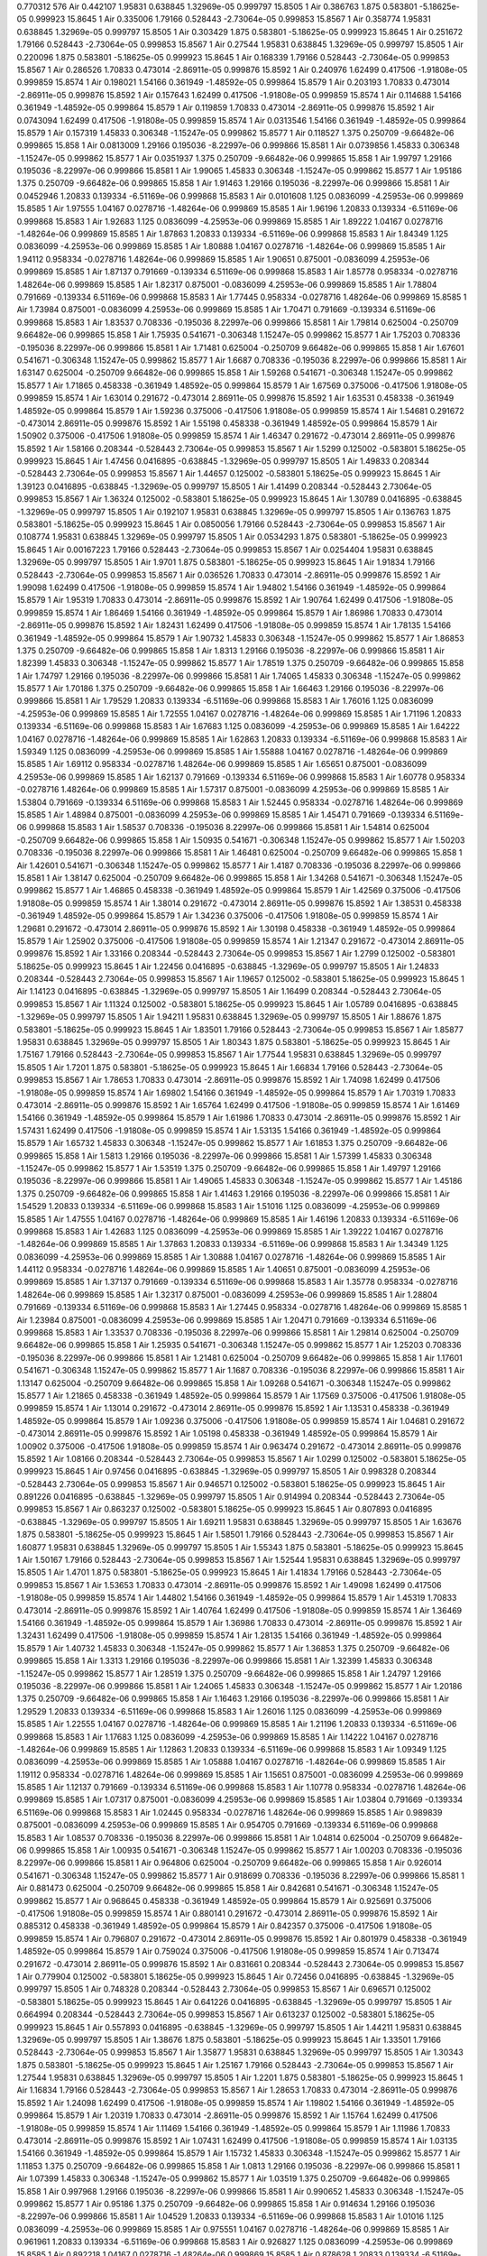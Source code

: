 0.770312
576
Air  0.442107  1.95831  0.638845  1.32969e-05  0.999797  15.8505  1
Air  0.386763  1.875  0.583801  -5.18625e-05  0.999923  15.8645  1
Air  0.335006  1.79166  0.528443  -2.73064e-05  0.999853  15.8567  1
Air  0.358774  1.95831  0.638845  1.32969e-05  0.999797  15.8505  1
Air  0.303429  1.875  0.583801  -5.18625e-05  0.999923  15.8645  1
Air  0.251672  1.79166  0.528443  -2.73064e-05  0.999853  15.8567  1
Air  0.27544  1.95831  0.638845  1.32969e-05  0.999797  15.8505  1
Air  0.220096  1.875  0.583801  -5.18625e-05  0.999923  15.8645  1
Air  0.168339  1.79166  0.528443  -2.73064e-05  0.999853  15.8567  1
Air  0.286526  1.70833  0.473014  -2.86911e-05  0.999876  15.8592  1
Air  0.240976  1.62499  0.417506  -1.91808e-05  0.999859  15.8574  1
Air  0.198021  1.54166  0.361949  -1.48592e-05  0.999864  15.8579  1
Air  0.203193  1.70833  0.473014  -2.86911e-05  0.999876  15.8592  1
Air  0.157643  1.62499  0.417506  -1.91808e-05  0.999859  15.8574  1
Air  0.114688  1.54166  0.361949  -1.48592e-05  0.999864  15.8579  1
Air  0.119859  1.70833  0.473014  -2.86911e-05  0.999876  15.8592  1
Air  0.0743094  1.62499  0.417506  -1.91808e-05  0.999859  15.8574  1
Air  0.0313546  1.54166  0.361949  -1.48592e-05  0.999864  15.8579  1
Air  0.157319  1.45833  0.306348  -1.15247e-05  0.999862  15.8577  1
Air  0.118527  1.375  0.250709  -9.66482e-06  0.999865  15.858  1
Air  0.0813009  1.29166  0.195036  -8.22997e-06  0.999866  15.8581  1
Air  0.0739856  1.45833  0.306348  -1.15247e-05  0.999862  15.8577  1
Air  0.0351937  1.375  0.250709  -9.66482e-06  0.999865  15.858  1
Air  1.99797  1.29166  0.195036  -8.22997e-06  0.999866  15.8581  1
Air  1.99065  1.45833  0.306348  -1.15247e-05  0.999862  15.8577  1
Air  1.95186  1.375  0.250709  -9.66482e-06  0.999865  15.858  1
Air  1.91463  1.29166  0.195036  -8.22997e-06  0.999866  15.8581  1
Air  0.0452946  1.20833  0.139334  -6.51169e-06  0.999868  15.8583  1
Air  0.0101608  1.125  0.0836099  -4.25953e-06  0.999869  15.8585  1
Air  1.97555  1.04167  0.0278716  -1.48264e-06  0.999869  15.8585  1
Air  1.96196  1.20833  0.139334  -6.51169e-06  0.999868  15.8583  1
Air  1.92683  1.125  0.0836099  -4.25953e-06  0.999869  15.8585  1
Air  1.89222  1.04167  0.0278716  -1.48264e-06  0.999869  15.8585  1
Air  1.87863  1.20833  0.139334  -6.51169e-06  0.999868  15.8583  1
Air  1.84349  1.125  0.0836099  -4.25953e-06  0.999869  15.8585  1
Air  1.80888  1.04167  0.0278716  -1.48264e-06  0.999869  15.8585  1
Air  1.94112  0.958334  -0.0278716  1.48264e-06  0.999869  15.8585  1
Air  1.90651  0.875001  -0.0836099  4.25953e-06  0.999869  15.8585  1
Air  1.87137  0.791669  -0.139334  6.51169e-06  0.999868  15.8583  1
Air  1.85778  0.958334  -0.0278716  1.48264e-06  0.999869  15.8585  1
Air  1.82317  0.875001  -0.0836099  4.25953e-06  0.999869  15.8585  1
Air  1.78804  0.791669  -0.139334  6.51169e-06  0.999868  15.8583  1
Air  1.77445  0.958334  -0.0278716  1.48264e-06  0.999869  15.8585  1
Air  1.73984  0.875001  -0.0836099  4.25953e-06  0.999869  15.8585  1
Air  1.70471  0.791669  -0.139334  6.51169e-06  0.999868  15.8583  1
Air  1.83537  0.708336  -0.195036  8.22997e-06  0.999866  15.8581  1
Air  1.79814  0.625004  -0.250709  9.66482e-06  0.999865  15.858  1
Air  1.75935  0.541671  -0.306348  1.15247e-05  0.999862  15.8577  1
Air  1.75203  0.708336  -0.195036  8.22997e-06  0.999866  15.8581  1
Air  1.71481  0.625004  -0.250709  9.66482e-06  0.999865  15.858  1
Air  1.67601  0.541671  -0.306348  1.15247e-05  0.999862  15.8577  1
Air  1.6687  0.708336  -0.195036  8.22997e-06  0.999866  15.8581  1
Air  1.63147  0.625004  -0.250709  9.66482e-06  0.999865  15.858  1
Air  1.59268  0.541671  -0.306348  1.15247e-05  0.999862  15.8577  1
Air  1.71865  0.458338  -0.361949  1.48592e-05  0.999864  15.8579  1
Air  1.67569  0.375006  -0.417506  1.91808e-05  0.999859  15.8574  1
Air  1.63014  0.291672  -0.473014  2.86911e-05  0.999876  15.8592  1
Air  1.63531  0.458338  -0.361949  1.48592e-05  0.999864  15.8579  1
Air  1.59236  0.375006  -0.417506  1.91808e-05  0.999859  15.8574  1
Air  1.54681  0.291672  -0.473014  2.86911e-05  0.999876  15.8592  1
Air  1.55198  0.458338  -0.361949  1.48592e-05  0.999864  15.8579  1
Air  1.50902  0.375006  -0.417506  1.91808e-05  0.999859  15.8574  1
Air  1.46347  0.291672  -0.473014  2.86911e-05  0.999876  15.8592  1
Air  1.58166  0.208344  -0.528443  2.73064e-05  0.999853  15.8567  1
Air  1.5299  0.125002  -0.583801  5.18625e-05  0.999923  15.8645  1
Air  1.47456  0.0416895  -0.638845  -1.32969e-05  0.999797  15.8505  1
Air  1.49833  0.208344  -0.528443  2.73064e-05  0.999853  15.8567  1
Air  1.44657  0.125002  -0.583801  5.18625e-05  0.999923  15.8645  1
Air  1.39123  0.0416895  -0.638845  -1.32969e-05  0.999797  15.8505  1
Air  1.41499  0.208344  -0.528443  2.73064e-05  0.999853  15.8567  1
Air  1.36324  0.125002  -0.583801  5.18625e-05  0.999923  15.8645  1
Air  1.30789  0.0416895  -0.638845  -1.32969e-05  0.999797  15.8505  1
Air  0.192107  1.95831  0.638845  1.32969e-05  0.999797  15.8505  1
Air  0.136763  1.875  0.583801  -5.18625e-05  0.999923  15.8645  1
Air  0.0850056  1.79166  0.528443  -2.73064e-05  0.999853  15.8567  1
Air  0.108774  1.95831  0.638845  1.32969e-05  0.999797  15.8505  1
Air  0.0534293  1.875  0.583801  -5.18625e-05  0.999923  15.8645  1
Air  0.00167223  1.79166  0.528443  -2.73064e-05  0.999853  15.8567  1
Air  0.0254404  1.95831  0.638845  1.32969e-05  0.999797  15.8505  1
Air  1.9701  1.875  0.583801  -5.18625e-05  0.999923  15.8645  1
Air  1.91834  1.79166  0.528443  -2.73064e-05  0.999853  15.8567  1
Air  0.036526  1.70833  0.473014  -2.86911e-05  0.999876  15.8592  1
Air  1.99098  1.62499  0.417506  -1.91808e-05  0.999859  15.8574  1
Air  1.94802  1.54166  0.361949  -1.48592e-05  0.999864  15.8579  1
Air  1.95319  1.70833  0.473014  -2.86911e-05  0.999876  15.8592  1
Air  1.90764  1.62499  0.417506  -1.91808e-05  0.999859  15.8574  1
Air  1.86469  1.54166  0.361949  -1.48592e-05  0.999864  15.8579  1
Air  1.86986  1.70833  0.473014  -2.86911e-05  0.999876  15.8592  1
Air  1.82431  1.62499  0.417506  -1.91808e-05  0.999859  15.8574  1
Air  1.78135  1.54166  0.361949  -1.48592e-05  0.999864  15.8579  1
Air  1.90732  1.45833  0.306348  -1.15247e-05  0.999862  15.8577  1
Air  1.86853  1.375  0.250709  -9.66482e-06  0.999865  15.858  1
Air  1.8313  1.29166  0.195036  -8.22997e-06  0.999866  15.8581  1
Air  1.82399  1.45833  0.306348  -1.15247e-05  0.999862  15.8577  1
Air  1.78519  1.375  0.250709  -9.66482e-06  0.999865  15.858  1
Air  1.74797  1.29166  0.195036  -8.22997e-06  0.999866  15.8581  1
Air  1.74065  1.45833  0.306348  -1.15247e-05  0.999862  15.8577  1
Air  1.70186  1.375  0.250709  -9.66482e-06  0.999865  15.858  1
Air  1.66463  1.29166  0.195036  -8.22997e-06  0.999866  15.8581  1
Air  1.79529  1.20833  0.139334  -6.51169e-06  0.999868  15.8583  1
Air  1.76016  1.125  0.0836099  -4.25953e-06  0.999869  15.8585  1
Air  1.72555  1.04167  0.0278716  -1.48264e-06  0.999869  15.8585  1
Air  1.71196  1.20833  0.139334  -6.51169e-06  0.999868  15.8583  1
Air  1.67683  1.125  0.0836099  -4.25953e-06  0.999869  15.8585  1
Air  1.64222  1.04167  0.0278716  -1.48264e-06  0.999869  15.8585  1
Air  1.62863  1.20833  0.139334  -6.51169e-06  0.999868  15.8583  1
Air  1.59349  1.125  0.0836099  -4.25953e-06  0.999869  15.8585  1
Air  1.55888  1.04167  0.0278716  -1.48264e-06  0.999869  15.8585  1
Air  1.69112  0.958334  -0.0278716  1.48264e-06  0.999869  15.8585  1
Air  1.65651  0.875001  -0.0836099  4.25953e-06  0.999869  15.8585  1
Air  1.62137  0.791669  -0.139334  6.51169e-06  0.999868  15.8583  1
Air  1.60778  0.958334  -0.0278716  1.48264e-06  0.999869  15.8585  1
Air  1.57317  0.875001  -0.0836099  4.25953e-06  0.999869  15.8585  1
Air  1.53804  0.791669  -0.139334  6.51169e-06  0.999868  15.8583  1
Air  1.52445  0.958334  -0.0278716  1.48264e-06  0.999869  15.8585  1
Air  1.48984  0.875001  -0.0836099  4.25953e-06  0.999869  15.8585  1
Air  1.45471  0.791669  -0.139334  6.51169e-06  0.999868  15.8583  1
Air  1.58537  0.708336  -0.195036  8.22997e-06  0.999866  15.8581  1
Air  1.54814  0.625004  -0.250709  9.66482e-06  0.999865  15.858  1
Air  1.50935  0.541671  -0.306348  1.15247e-05  0.999862  15.8577  1
Air  1.50203  0.708336  -0.195036  8.22997e-06  0.999866  15.8581  1
Air  1.46481  0.625004  -0.250709  9.66482e-06  0.999865  15.858  1
Air  1.42601  0.541671  -0.306348  1.15247e-05  0.999862  15.8577  1
Air  1.4187  0.708336  -0.195036  8.22997e-06  0.999866  15.8581  1
Air  1.38147  0.625004  -0.250709  9.66482e-06  0.999865  15.858  1
Air  1.34268  0.541671  -0.306348  1.15247e-05  0.999862  15.8577  1
Air  1.46865  0.458338  -0.361949  1.48592e-05  0.999864  15.8579  1
Air  1.42569  0.375006  -0.417506  1.91808e-05  0.999859  15.8574  1
Air  1.38014  0.291672  -0.473014  2.86911e-05  0.999876  15.8592  1
Air  1.38531  0.458338  -0.361949  1.48592e-05  0.999864  15.8579  1
Air  1.34236  0.375006  -0.417506  1.91808e-05  0.999859  15.8574  1
Air  1.29681  0.291672  -0.473014  2.86911e-05  0.999876  15.8592  1
Air  1.30198  0.458338  -0.361949  1.48592e-05  0.999864  15.8579  1
Air  1.25902  0.375006  -0.417506  1.91808e-05  0.999859  15.8574  1
Air  1.21347  0.291672  -0.473014  2.86911e-05  0.999876  15.8592  1
Air  1.33166  0.208344  -0.528443  2.73064e-05  0.999853  15.8567  1
Air  1.2799  0.125002  -0.583801  5.18625e-05  0.999923  15.8645  1
Air  1.22456  0.0416895  -0.638845  -1.32969e-05  0.999797  15.8505  1
Air  1.24833  0.208344  -0.528443  2.73064e-05  0.999853  15.8567  1
Air  1.19657  0.125002  -0.583801  5.18625e-05  0.999923  15.8645  1
Air  1.14123  0.0416895  -0.638845  -1.32969e-05  0.999797  15.8505  1
Air  1.16499  0.208344  -0.528443  2.73064e-05  0.999853  15.8567  1
Air  1.11324  0.125002  -0.583801  5.18625e-05  0.999923  15.8645  1
Air  1.05789  0.0416895  -0.638845  -1.32969e-05  0.999797  15.8505  1
Air  1.94211  1.95831  0.638845  1.32969e-05  0.999797  15.8505  1
Air  1.88676  1.875  0.583801  -5.18625e-05  0.999923  15.8645  1
Air  1.83501  1.79166  0.528443  -2.73064e-05  0.999853  15.8567  1
Air  1.85877  1.95831  0.638845  1.32969e-05  0.999797  15.8505  1
Air  1.80343  1.875  0.583801  -5.18625e-05  0.999923  15.8645  1
Air  1.75167  1.79166  0.528443  -2.73064e-05  0.999853  15.8567  1
Air  1.77544  1.95831  0.638845  1.32969e-05  0.999797  15.8505  1
Air  1.7201  1.875  0.583801  -5.18625e-05  0.999923  15.8645  1
Air  1.66834  1.79166  0.528443  -2.73064e-05  0.999853  15.8567  1
Air  1.78653  1.70833  0.473014  -2.86911e-05  0.999876  15.8592  1
Air  1.74098  1.62499  0.417506  -1.91808e-05  0.999859  15.8574  1
Air  1.69802  1.54166  0.361949  -1.48592e-05  0.999864  15.8579  1
Air  1.70319  1.70833  0.473014  -2.86911e-05  0.999876  15.8592  1
Air  1.65764  1.62499  0.417506  -1.91808e-05  0.999859  15.8574  1
Air  1.61469  1.54166  0.361949  -1.48592e-05  0.999864  15.8579  1
Air  1.61986  1.70833  0.473014  -2.86911e-05  0.999876  15.8592  1
Air  1.57431  1.62499  0.417506  -1.91808e-05  0.999859  15.8574  1
Air  1.53135  1.54166  0.361949  -1.48592e-05  0.999864  15.8579  1
Air  1.65732  1.45833  0.306348  -1.15247e-05  0.999862  15.8577  1
Air  1.61853  1.375  0.250709  -9.66482e-06  0.999865  15.858  1
Air  1.5813  1.29166  0.195036  -8.22997e-06  0.999866  15.8581  1
Air  1.57399  1.45833  0.306348  -1.15247e-05  0.999862  15.8577  1
Air  1.53519  1.375  0.250709  -9.66482e-06  0.999865  15.858  1
Air  1.49797  1.29166  0.195036  -8.22997e-06  0.999866  15.8581  1
Air  1.49065  1.45833  0.306348  -1.15247e-05  0.999862  15.8577  1
Air  1.45186  1.375  0.250709  -9.66482e-06  0.999865  15.858  1
Air  1.41463  1.29166  0.195036  -8.22997e-06  0.999866  15.8581  1
Air  1.54529  1.20833  0.139334  -6.51169e-06  0.999868  15.8583  1
Air  1.51016  1.125  0.0836099  -4.25953e-06  0.999869  15.8585  1
Air  1.47555  1.04167  0.0278716  -1.48264e-06  0.999869  15.8585  1
Air  1.46196  1.20833  0.139334  -6.51169e-06  0.999868  15.8583  1
Air  1.42683  1.125  0.0836099  -4.25953e-06  0.999869  15.8585  1
Air  1.39222  1.04167  0.0278716  -1.48264e-06  0.999869  15.8585  1
Air  1.37863  1.20833  0.139334  -6.51169e-06  0.999868  15.8583  1
Air  1.34349  1.125  0.0836099  -4.25953e-06  0.999869  15.8585  1
Air  1.30888  1.04167  0.0278716  -1.48264e-06  0.999869  15.8585  1
Air  1.44112  0.958334  -0.0278716  1.48264e-06  0.999869  15.8585  1
Air  1.40651  0.875001  -0.0836099  4.25953e-06  0.999869  15.8585  1
Air  1.37137  0.791669  -0.139334  6.51169e-06  0.999868  15.8583  1
Air  1.35778  0.958334  -0.0278716  1.48264e-06  0.999869  15.8585  1
Air  1.32317  0.875001  -0.0836099  4.25953e-06  0.999869  15.8585  1
Air  1.28804  0.791669  -0.139334  6.51169e-06  0.999868  15.8583  1
Air  1.27445  0.958334  -0.0278716  1.48264e-06  0.999869  15.8585  1
Air  1.23984  0.875001  -0.0836099  4.25953e-06  0.999869  15.8585  1
Air  1.20471  0.791669  -0.139334  6.51169e-06  0.999868  15.8583  1
Air  1.33537  0.708336  -0.195036  8.22997e-06  0.999866  15.8581  1
Air  1.29814  0.625004  -0.250709  9.66482e-06  0.999865  15.858  1
Air  1.25935  0.541671  -0.306348  1.15247e-05  0.999862  15.8577  1
Air  1.25203  0.708336  -0.195036  8.22997e-06  0.999866  15.8581  1
Air  1.21481  0.625004  -0.250709  9.66482e-06  0.999865  15.858  1
Air  1.17601  0.541671  -0.306348  1.15247e-05  0.999862  15.8577  1
Air  1.1687  0.708336  -0.195036  8.22997e-06  0.999866  15.8581  1
Air  1.13147  0.625004  -0.250709  9.66482e-06  0.999865  15.858  1
Air  1.09268  0.541671  -0.306348  1.15247e-05  0.999862  15.8577  1
Air  1.21865  0.458338  -0.361949  1.48592e-05  0.999864  15.8579  1
Air  1.17569  0.375006  -0.417506  1.91808e-05  0.999859  15.8574  1
Air  1.13014  0.291672  -0.473014  2.86911e-05  0.999876  15.8592  1
Air  1.13531  0.458338  -0.361949  1.48592e-05  0.999864  15.8579  1
Air  1.09236  0.375006  -0.417506  1.91808e-05  0.999859  15.8574  1
Air  1.04681  0.291672  -0.473014  2.86911e-05  0.999876  15.8592  1
Air  1.05198  0.458338  -0.361949  1.48592e-05  0.999864  15.8579  1
Air  1.00902  0.375006  -0.417506  1.91808e-05  0.999859  15.8574  1
Air  0.963474  0.291672  -0.473014  2.86911e-05  0.999876  15.8592  1
Air  1.08166  0.208344  -0.528443  2.73064e-05  0.999853  15.8567  1
Air  1.0299  0.125002  -0.583801  5.18625e-05  0.999923  15.8645  1
Air  0.97456  0.0416895  -0.638845  -1.32969e-05  0.999797  15.8505  1
Air  0.998328  0.208344  -0.528443  2.73064e-05  0.999853  15.8567  1
Air  0.946571  0.125002  -0.583801  5.18625e-05  0.999923  15.8645  1
Air  0.891226  0.0416895  -0.638845  -1.32969e-05  0.999797  15.8505  1
Air  0.914994  0.208344  -0.528443  2.73064e-05  0.999853  15.8567  1
Air  0.863237  0.125002  -0.583801  5.18625e-05  0.999923  15.8645  1
Air  0.807893  0.0416895  -0.638845  -1.32969e-05  0.999797  15.8505  1
Air  1.69211  1.95831  0.638845  1.32969e-05  0.999797  15.8505  1
Air  1.63676  1.875  0.583801  -5.18625e-05  0.999923  15.8645  1
Air  1.58501  1.79166  0.528443  -2.73064e-05  0.999853  15.8567  1
Air  1.60877  1.95831  0.638845  1.32969e-05  0.999797  15.8505  1
Air  1.55343  1.875  0.583801  -5.18625e-05  0.999923  15.8645  1
Air  1.50167  1.79166  0.528443  -2.73064e-05  0.999853  15.8567  1
Air  1.52544  1.95831  0.638845  1.32969e-05  0.999797  15.8505  1
Air  1.4701  1.875  0.583801  -5.18625e-05  0.999923  15.8645  1
Air  1.41834  1.79166  0.528443  -2.73064e-05  0.999853  15.8567  1
Air  1.53653  1.70833  0.473014  -2.86911e-05  0.999876  15.8592  1
Air  1.49098  1.62499  0.417506  -1.91808e-05  0.999859  15.8574  1
Air  1.44802  1.54166  0.361949  -1.48592e-05  0.999864  15.8579  1
Air  1.45319  1.70833  0.473014  -2.86911e-05  0.999876  15.8592  1
Air  1.40764  1.62499  0.417506  -1.91808e-05  0.999859  15.8574  1
Air  1.36469  1.54166  0.361949  -1.48592e-05  0.999864  15.8579  1
Air  1.36986  1.70833  0.473014  -2.86911e-05  0.999876  15.8592  1
Air  1.32431  1.62499  0.417506  -1.91808e-05  0.999859  15.8574  1
Air  1.28135  1.54166  0.361949  -1.48592e-05  0.999864  15.8579  1
Air  1.40732  1.45833  0.306348  -1.15247e-05  0.999862  15.8577  1
Air  1.36853  1.375  0.250709  -9.66482e-06  0.999865  15.858  1
Air  1.3313  1.29166  0.195036  -8.22997e-06  0.999866  15.8581  1
Air  1.32399  1.45833  0.306348  -1.15247e-05  0.999862  15.8577  1
Air  1.28519  1.375  0.250709  -9.66482e-06  0.999865  15.858  1
Air  1.24797  1.29166  0.195036  -8.22997e-06  0.999866  15.8581  1
Air  1.24065  1.45833  0.306348  -1.15247e-05  0.999862  15.8577  1
Air  1.20186  1.375  0.250709  -9.66482e-06  0.999865  15.858  1
Air  1.16463  1.29166  0.195036  -8.22997e-06  0.999866  15.8581  1
Air  1.29529  1.20833  0.139334  -6.51169e-06  0.999868  15.8583  1
Air  1.26016  1.125  0.0836099  -4.25953e-06  0.999869  15.8585  1
Air  1.22555  1.04167  0.0278716  -1.48264e-06  0.999869  15.8585  1
Air  1.21196  1.20833  0.139334  -6.51169e-06  0.999868  15.8583  1
Air  1.17683  1.125  0.0836099  -4.25953e-06  0.999869  15.8585  1
Air  1.14222  1.04167  0.0278716  -1.48264e-06  0.999869  15.8585  1
Air  1.12863  1.20833  0.139334  -6.51169e-06  0.999868  15.8583  1
Air  1.09349  1.125  0.0836099  -4.25953e-06  0.999869  15.8585  1
Air  1.05888  1.04167  0.0278716  -1.48264e-06  0.999869  15.8585  1
Air  1.19112  0.958334  -0.0278716  1.48264e-06  0.999869  15.8585  1
Air  1.15651  0.875001  -0.0836099  4.25953e-06  0.999869  15.8585  1
Air  1.12137  0.791669  -0.139334  6.51169e-06  0.999868  15.8583  1
Air  1.10778  0.958334  -0.0278716  1.48264e-06  0.999869  15.8585  1
Air  1.07317  0.875001  -0.0836099  4.25953e-06  0.999869  15.8585  1
Air  1.03804  0.791669  -0.139334  6.51169e-06  0.999868  15.8583  1
Air  1.02445  0.958334  -0.0278716  1.48264e-06  0.999869  15.8585  1
Air  0.989839  0.875001  -0.0836099  4.25953e-06  0.999869  15.8585  1
Air  0.954705  0.791669  -0.139334  6.51169e-06  0.999868  15.8583  1
Air  1.08537  0.708336  -0.195036  8.22997e-06  0.999866  15.8581  1
Air  1.04814  0.625004  -0.250709  9.66482e-06  0.999865  15.858  1
Air  1.00935  0.541671  -0.306348  1.15247e-05  0.999862  15.8577  1
Air  1.00203  0.708336  -0.195036  8.22997e-06  0.999866  15.8581  1
Air  0.964806  0.625004  -0.250709  9.66482e-06  0.999865  15.858  1
Air  0.926014  0.541671  -0.306348  1.15247e-05  0.999862  15.8577  1
Air  0.918699  0.708336  -0.195036  8.22997e-06  0.999866  15.8581  1
Air  0.881473  0.625004  -0.250709  9.66482e-06  0.999865  15.858  1
Air  0.842681  0.541671  -0.306348  1.15247e-05  0.999862  15.8577  1
Air  0.968645  0.458338  -0.361949  1.48592e-05  0.999864  15.8579  1
Air  0.925691  0.375006  -0.417506  1.91808e-05  0.999859  15.8574  1
Air  0.880141  0.291672  -0.473014  2.86911e-05  0.999876  15.8592  1
Air  0.885312  0.458338  -0.361949  1.48592e-05  0.999864  15.8579  1
Air  0.842357  0.375006  -0.417506  1.91808e-05  0.999859  15.8574  1
Air  0.796807  0.291672  -0.473014  2.86911e-05  0.999876  15.8592  1
Air  0.801979  0.458338  -0.361949  1.48592e-05  0.999864  15.8579  1
Air  0.759024  0.375006  -0.417506  1.91808e-05  0.999859  15.8574  1
Air  0.713474  0.291672  -0.473014  2.86911e-05  0.999876  15.8592  1
Air  0.831661  0.208344  -0.528443  2.73064e-05  0.999853  15.8567  1
Air  0.779904  0.125002  -0.583801  5.18625e-05  0.999923  15.8645  1
Air  0.72456  0.0416895  -0.638845  -1.32969e-05  0.999797  15.8505  1
Air  0.748328  0.208344  -0.528443  2.73064e-05  0.999853  15.8567  1
Air  0.696571  0.125002  -0.583801  5.18625e-05  0.999923  15.8645  1
Air  0.641226  0.0416895  -0.638845  -1.32969e-05  0.999797  15.8505  1
Air  0.664994  0.208344  -0.528443  2.73064e-05  0.999853  15.8567  1
Air  0.613237  0.125002  -0.583801  5.18625e-05  0.999923  15.8645  1
Air  0.557893  0.0416895  -0.638845  -1.32969e-05  0.999797  15.8505  1
Air  1.44211  1.95831  0.638845  1.32969e-05  0.999797  15.8505  1
Air  1.38676  1.875  0.583801  -5.18625e-05  0.999923  15.8645  1
Air  1.33501  1.79166  0.528443  -2.73064e-05  0.999853  15.8567  1
Air  1.35877  1.95831  0.638845  1.32969e-05  0.999797  15.8505  1
Air  1.30343  1.875  0.583801  -5.18625e-05  0.999923  15.8645  1
Air  1.25167  1.79166  0.528443  -2.73064e-05  0.999853  15.8567  1
Air  1.27544  1.95831  0.638845  1.32969e-05  0.999797  15.8505  1
Air  1.2201  1.875  0.583801  -5.18625e-05  0.999923  15.8645  1
Air  1.16834  1.79166  0.528443  -2.73064e-05  0.999853  15.8567  1
Air  1.28653  1.70833  0.473014  -2.86911e-05  0.999876  15.8592  1
Air  1.24098  1.62499  0.417506  -1.91808e-05  0.999859  15.8574  1
Air  1.19802  1.54166  0.361949  -1.48592e-05  0.999864  15.8579  1
Air  1.20319  1.70833  0.473014  -2.86911e-05  0.999876  15.8592  1
Air  1.15764  1.62499  0.417506  -1.91808e-05  0.999859  15.8574  1
Air  1.11469  1.54166  0.361949  -1.48592e-05  0.999864  15.8579  1
Air  1.11986  1.70833  0.473014  -2.86911e-05  0.999876  15.8592  1
Air  1.07431  1.62499  0.417506  -1.91808e-05  0.999859  15.8574  1
Air  1.03135  1.54166  0.361949  -1.48592e-05  0.999864  15.8579  1
Air  1.15732  1.45833  0.306348  -1.15247e-05  0.999862  15.8577  1
Air  1.11853  1.375  0.250709  -9.66482e-06  0.999865  15.858  1
Air  1.0813  1.29166  0.195036  -8.22997e-06  0.999866  15.8581  1
Air  1.07399  1.45833  0.306348  -1.15247e-05  0.999862  15.8577  1
Air  1.03519  1.375  0.250709  -9.66482e-06  0.999865  15.858  1
Air  0.997968  1.29166  0.195036  -8.22997e-06  0.999866  15.8581  1
Air  0.990652  1.45833  0.306348  -1.15247e-05  0.999862  15.8577  1
Air  0.95186  1.375  0.250709  -9.66482e-06  0.999865  15.858  1
Air  0.914634  1.29166  0.195036  -8.22997e-06  0.999866  15.8581  1
Air  1.04529  1.20833  0.139334  -6.51169e-06  0.999868  15.8583  1
Air  1.01016  1.125  0.0836099  -4.25953e-06  0.999869  15.8585  1
Air  0.975551  1.04167  0.0278716  -1.48264e-06  0.999869  15.8585  1
Air  0.961961  1.20833  0.139334  -6.51169e-06  0.999868  15.8583  1
Air  0.926827  1.125  0.0836099  -4.25953e-06  0.999869  15.8585  1
Air  0.892218  1.04167  0.0278716  -1.48264e-06  0.999869  15.8585  1
Air  0.878628  1.20833  0.139334  -6.51169e-06  0.999868  15.8583  1
Air  0.843494  1.125  0.0836099  -4.25953e-06  0.999869  15.8585  1
Air  0.808884  1.04167  0.0278716  -1.48264e-06  0.999869  15.8585  1
Air  0.941116  0.958334  -0.0278716  1.48264e-06  0.999869  15.8585  1
Air  0.906506  0.875001  -0.0836099  4.25953e-06  0.999869  15.8585  1
Air  0.871372  0.791669  -0.139334  6.51169e-06  0.999868  15.8583  1
Air  0.857782  0.958334  -0.0278716  1.48264e-06  0.999869  15.8585  1
Air  0.823173  0.875001  -0.0836099  4.25953e-06  0.999869  15.8585  1
Air  0.788039  0.791669  -0.139334  6.51169e-06  0.999868  15.8583  1
Air  0.774449  0.958334  -0.0278716  1.48264e-06  0.999869  15.8585  1
Air  0.739839  0.875001  -0.0836099  4.25953e-06  0.999869  15.8585  1
Air  0.704705  0.791669  -0.139334  6.51169e-06  0.999868  15.8583  1
Air  0.835366  0.708336  -0.195036  8.22997e-06  0.999866  15.8581  1
Air  0.79814  0.625004  -0.250709  9.66482e-06  0.999865  15.858  1
Air  0.759348  0.541671  -0.306348  1.15247e-05  0.999862  15.8577  1
Air  0.752032  0.708336  -0.195036  8.22997e-06  0.999866  15.8581  1
Air  0.714806  0.625004  -0.250709  9.66482e-06  0.999865  15.858  1
Air  0.676014  0.541671  -0.306348  1.15247e-05  0.999862  15.8577  1
Air  0.668699  0.708336  -0.195036  8.22997e-06  0.999866  15.8581  1
Air  0.631473  0.625004  -0.250709  9.66482e-06  0.999865  15.858  1
Air  0.592681  0.541671  -0.306348  1.15247e-05  0.999862  15.8577  1
Air  0.718645  0.458338  -0.361949  1.48592e-05  0.999864  15.8579  1
Air  0.675691  0.375006  -0.417506  1.91808e-05  0.999859  15.8574  1
Air  0.630141  0.291672  -0.473014  2.86911e-05  0.999876  15.8592  1
Air  0.635312  0.458338  -0.361949  1.48592e-05  0.999864  15.8579  1
Air  0.592357  0.375006  -0.417506  1.91808e-05  0.999859  15.8574  1
Air  0.546807  0.291672  -0.473014  2.86911e-05  0.999876  15.8592  1
Air  0.551979  0.458338  -0.361949  1.48592e-05  0.999864  15.8579  1
Air  0.509024  0.375006  -0.417506  1.91808e-05  0.999859  15.8574  1
Air  0.463474  0.291672  -0.473014  2.86911e-05  0.999876  15.8592  1
Air  0.581661  0.208344  -0.528443  2.73064e-05  0.999853  15.8567  1
Air  0.529904  0.125002  -0.583801  5.18625e-05  0.999923  15.8645  1
Air  0.47456  0.0416895  -0.638845  -1.32969e-05  0.999797  15.8505  1
Air  0.498328  0.208344  -0.528443  2.73064e-05  0.999853  15.8567  1
Air  0.446571  0.125002  -0.583801  5.18625e-05  0.999923  15.8645  1
Air  0.391226  0.0416895  -0.638845  -1.32969e-05  0.999797  15.8505  1
Air  0.414994  0.208344  -0.528443  2.73064e-05  0.999853  15.8567  1
Air  0.363237  0.125002  -0.583801  5.18625e-05  0.999923  15.8645  1
Air  0.307893  0.0416895  -0.638845  -1.32969e-05  0.999797  15.8505  1
Air  1.19211  1.95831  0.638845  1.32969e-05  0.999797  15.8505  1
Air  1.13676  1.875  0.583801  -5.18625e-05  0.999923  15.8645  1
Air  1.08501  1.79166  0.528443  -2.73064e-05  0.999853  15.8567  1
Air  1.10877  1.95831  0.638845  1.32969e-05  0.999797  15.8505  1
Air  1.05343  1.875  0.583801  -5.18625e-05  0.999923  15.8645  1
Air  1.00167  1.79166  0.528443  -2.73064e-05  0.999853  15.8567  1
Air  1.02544  1.95831  0.638845  1.32969e-05  0.999797  15.8505  1
Air  0.970096  1.875  0.583801  -5.18625e-05  0.999923  15.8645  1
Air  0.918339  1.79166  0.528443  -2.73064e-05  0.999853  15.8567  1
Air  1.03653  1.70833  0.473014  -2.86911e-05  0.999876  15.8592  1
Air  0.990976  1.62499  0.417506  -1.91808e-05  0.999859  15.8574  1
Air  0.948021  1.54166  0.361949  -1.48592e-05  0.999864  15.8579  1
Air  0.953193  1.70833  0.473014  -2.86911e-05  0.999876  15.8592  1
Air  0.907643  1.62499  0.417506  -1.91808e-05  0.999859  15.8574  1
Air  0.864688  1.54166  0.361949  -1.48592e-05  0.999864  15.8579  1
Air  0.869859  1.70833  0.473014  -2.86911e-05  0.999876  15.8592  1
Air  0.824309  1.62499  0.417506  -1.91808e-05  0.999859  15.8574  1
Air  0.781355  1.54166  0.361949  -1.48592e-05  0.999864  15.8579  1
Air  0.907319  1.45833  0.306348  -1.15247e-05  0.999862  15.8577  1
Air  0.868527  1.375  0.250709  -9.66482e-06  0.999865  15.858  1
Air  0.831301  1.29166  0.195036  -8.22997e-06  0.999866  15.8581  1
Air  0.823986  1.45833  0.306348  -1.15247e-05  0.999862  15.8577  1
Air  0.785194  1.375  0.250709  -9.66482e-06  0.999865  15.858  1
Air  0.747968  1.29166  0.195036  -8.22997e-06  0.999866  15.8581  1
Air  0.740652  1.45833  0.306348  -1.15247e-05  0.999862  15.8577  1
Air  0.70186  1.375  0.250709  -9.66482e-06  0.999865  15.858  1
Air  0.664634  1.29166  0.195036  -8.22997e-06  0.999866  15.8581  1
Air  0.795295  1.20833  0.139334  -6.51169e-06  0.999868  15.8583  1
Air  0.760161  1.125  0.0836099  -4.25953e-06  0.999869  15.8585  1
Air  0.725551  1.04167  0.0278716  -1.48264e-06  0.999869  15.8585  1
Air  0.711961  1.20833  0.139334  -6.51169e-06  0.999868  15.8583  1
Air  0.676827  1.125  0.0836099  -4.25953e-06  0.999869  15.8585  1
Air  0.642218  1.04167  0.0278716  -1.48264e-06  0.999869  15.8585  1
Air  0.628628  1.20833  0.139334  -6.51169e-06  0.999868  15.8583  1
Air  0.593494  1.125  0.0836099  -4.25953e-06  0.999869  15.8585  1
Air  0.558884  1.04167  0.0278716  -1.48264e-06  0.999869  15.8585  1
Air  0.691116  0.958334  -0.0278716  1.48264e-06  0.999869  15.8585  1
Air  0.656506  0.875001  -0.0836099  4.25953e-06  0.999869  15.8585  1
Air  0.621372  0.791669  -0.139334  6.51169e-06  0.999868  15.8583  1
Air  0.607782  0.958334  -0.0278716  1.48264e-06  0.999869  15.8585  1
Air  0.573173  0.875001  -0.0836099  4.25953e-06  0.999869  15.8585  1
Air  0.538039  0.791669  -0.139334  6.51169e-06  0.999868  15.8583  1
Air  0.524449  0.958334  -0.0278716  1.48264e-06  0.999869  15.8585  1
Air  0.489839  0.875001  -0.0836099  4.25953e-06  0.999869  15.8585  1
Air  0.454705  0.791669  -0.139334  6.51169e-06  0.999868  15.8583  1
Air  0.585366  0.708336  -0.195036  8.22997e-06  0.999866  15.8581  1
Air  0.54814  0.625004  -0.250709  9.66482e-06  0.999865  15.858  1
Air  0.509348  0.541671  -0.306348  1.15247e-05  0.999862  15.8577  1
Air  0.502032  0.708336  -0.195036  8.22997e-06  0.999866  15.8581  1
Air  0.464806  0.625004  -0.250709  9.66482e-06  0.999865  15.858  1
Air  0.426014  0.541671  -0.306348  1.15247e-05  0.999862  15.8577  1
Air  0.418699  0.708336  -0.195036  8.22997e-06  0.999866  15.8581  1
Air  0.381473  0.625004  -0.250709  9.66482e-06  0.999865  15.858  1
Air  0.342681  0.541671  -0.306348  1.15247e-05  0.999862  15.8577  1
Air  0.468645  0.458338  -0.361949  1.48592e-05  0.999864  15.8579  1
Air  0.425691  0.375006  -0.417506  1.91808e-05  0.999859  15.8574  1
Air  0.380141  0.291672  -0.473014  2.86911e-05  0.999876  15.8592  1
Air  0.385312  0.458338  -0.361949  1.48592e-05  0.999864  15.8579  1
Air  0.342357  0.375006  -0.417506  1.91808e-05  0.999859  15.8574  1
Air  0.296807  0.291672  -0.473014  2.86911e-05  0.999876  15.8592  1
Air  0.301979  0.458338  -0.361949  1.48592e-05  0.999864  15.8579  1
Air  0.259024  0.375006  -0.417506  1.91808e-05  0.999859  15.8574  1
Air  0.213474  0.291672  -0.473014  2.86911e-05  0.999876  15.8592  1
Air  0.331661  0.208344  -0.528443  2.73064e-05  0.999853  15.8567  1
Air  0.279904  0.125002  -0.583801  5.18625e-05  0.999923  15.8645  1
Air  0.22456  0.0416895  -0.638845  -1.32969e-05  0.999797  15.8505  1
Air  0.248328  0.208344  -0.528443  2.73064e-05  0.999853  15.8567  1
Air  0.196571  0.125002  -0.583801  5.18625e-05  0.999923  15.8645  1
Air  0.141226  0.0416895  -0.638845  -1.32969e-05  0.999797  15.8505  1
Air  0.164994  0.208344  -0.528443  2.73064e-05  0.999853  15.8567  1
Air  0.113237  0.125002  -0.583801  5.18625e-05  0.999923  15.8645  1
Air  0.0578929  0.0416895  -0.638845  -1.32969e-05  0.999797  15.8505  1
Air  0.942107  1.95831  0.638845  1.32969e-05  0.999797  15.8505  1
Air  0.886763  1.875  0.583801  -5.18625e-05  0.999923  15.8645  1
Air  0.835006  1.79166  0.528443  -2.73064e-05  0.999853  15.8567  1
Air  0.858774  1.95831  0.638845  1.32969e-05  0.999797  15.8505  1
Air  0.803429  1.875  0.583801  -5.18625e-05  0.999923  15.8645  1
Air  0.751672  1.79166  0.528443  -2.73064e-05  0.999853  15.8567  1
Air  0.77544  1.95831  0.638845  1.32969e-05  0.999797  15.8505  1
Air  0.720096  1.875  0.583801  -5.18625e-05  0.999923  15.8645  1
Air  0.668339  1.79166  0.528443  -2.73064e-05  0.999853  15.8567  1
Air  0.786526  1.70833  0.473014  -2.86911e-05  0.999876  15.8592  1
Air  0.740976  1.62499  0.417506  -1.91808e-05  0.999859  15.8574  1
Air  0.698021  1.54166  0.361949  -1.48592e-05  0.999864  15.8579  1
Air  0.703193  1.70833  0.473014  -2.86911e-05  0.999876  15.8592  1
Air  0.657643  1.62499  0.417506  -1.91808e-05  0.999859  15.8574  1
Air  0.614688  1.54166  0.361949  -1.48592e-05  0.999864  15.8579  1
Air  0.619859  1.70833  0.473014  -2.86911e-05  0.999876  15.8592  1
Air  0.574309  1.62499  0.417506  -1.91808e-05  0.999859  15.8574  1
Air  0.531355  1.54166  0.361949  -1.48592e-05  0.999864  15.8579  1
Air  0.657319  1.45833  0.306348  -1.15247e-05  0.999862  15.8577  1
Air  0.618527  1.375  0.250709  -9.66482e-06  0.999865  15.858  1
Air  0.581301  1.29166  0.195036  -8.22997e-06  0.999866  15.8581  1
Air  0.573986  1.45833  0.306348  -1.15247e-05  0.999862  15.8577  1
Air  0.535194  1.375  0.250709  -9.66482e-06  0.999865  15.858  1
Air  0.497968  1.29166  0.195036  -8.22997e-06  0.999866  15.8581  1
Air  0.490652  1.45833  0.306348  -1.15247e-05  0.999862  15.8577  1
Air  0.45186  1.375  0.250709  -9.66482e-06  0.999865  15.858  1
Air  0.414634  1.29166  0.195036  -8.22997e-06  0.999866  15.8581  1
Air  0.545295  1.20833  0.139334  -6.51169e-06  0.999868  15.8583  1
Air  0.510161  1.125  0.0836099  -4.25953e-06  0.999869  15.8585  1
Air  0.475551  1.04167  0.0278716  -1.48264e-06  0.999869  15.8585  1
Air  0.461961  1.20833  0.139334  -6.51169e-06  0.999868  15.8583  1
Air  0.426827  1.125  0.0836099  -4.25953e-06  0.999869  15.8585  1
Air  0.392218  1.04167  0.0278716  -1.48264e-06  0.999869  15.8585  1
Air  0.378628  1.20833  0.139334  -6.51169e-06  0.999868  15.8583  1
Air  0.343494  1.125  0.0836099  -4.25953e-06  0.999869  15.8585  1
Air  0.308884  1.04167  0.0278716  -1.48264e-06  0.999869  15.8585  1
Air  0.441116  0.958334  -0.0278716  1.48264e-06  0.999869  15.8585  1
Air  0.406506  0.875001  -0.0836099  4.25953e-06  0.999869  15.8585  1
Air  0.371372  0.791669  -0.139334  6.51169e-06  0.999868  15.8583  1
Air  0.357782  0.958334  -0.0278716  1.48264e-06  0.999869  15.8585  1
Air  0.323173  0.875001  -0.0836099  4.25953e-06  0.999869  15.8585  1
Air  0.288039  0.791669  -0.139334  6.51169e-06  0.999868  15.8583  1
Air  0.274449  0.958334  -0.0278716  1.48264e-06  0.999869  15.8585  1
Air  0.239839  0.875001  -0.0836099  4.25953e-06  0.999869  15.8585  1
Air  0.204705  0.791669  -0.139334  6.51169e-06  0.999868  15.8583  1
Air  0.335366  0.708336  -0.195036  8.22997e-06  0.999866  15.8581  1
Air  0.29814  0.625004  -0.250709  9.66482e-06  0.999865  15.858  1
Air  0.259348  0.541671  -0.306348  1.15247e-05  0.999862  15.8577  1
Air  0.252032  0.708336  -0.195036  8.22997e-06  0.999866  15.8581  1
Air  0.214806  0.625004  -0.250709  9.66482e-06  0.999865  15.858  1
Air  0.176014  0.541671  -0.306348  1.15247e-05  0.999862  15.8577  1
Air  0.168699  0.708336  -0.195036  8.22997e-06  0.999866  15.8581  1
Air  0.131473  0.625004  -0.250709  9.66482e-06  0.999865  15.858  1
Air  0.092681  0.541671  -0.306348  1.15247e-05  0.999862  15.8577  1
Air  0.218645  0.458338  -0.361949  1.48592e-05  0.999864  15.8579  1
Air  0.175691  0.375006  -0.417506  1.91808e-05  0.999859  15.8574  1
Air  0.130141  0.291672  -0.473014  2.86911e-05  0.999876  15.8592  1
Air  0.135312  0.458338  -0.361949  1.48592e-05  0.999864  15.8579  1
Air  0.0923572  0.375006  -0.417506  1.91808e-05  0.999859  15.8574  1
Air  0.0468073  0.291672  -0.473014  2.86911e-05  0.999876  15.8592  1
Air  0.0519787  0.458338  -0.361949  1.48592e-05  0.999864  15.8579  1
Air  0.00902388  0.375006  -0.417506  1.91808e-05  0.999859  15.8574  1
Air  1.96347  0.291672  -0.473014  2.86911e-05  0.999876  15.8592  1
Air  0.0816611  0.208344  -0.528443  2.73064e-05  0.999853  15.8567  1
Air  0.0299041  0.125002  -0.583801  5.18625e-05  0.999923  15.8645  1
Air  1.97456  0.0416895  -0.638845  -1.32969e-05  0.999797  15.8505  1
Air  1.99833  0.208344  -0.528443  2.73064e-05  0.999853  15.8567  1
Air  1.94657  0.125002  -0.583801  5.18625e-05  0.999923  15.8645  1
Air  1.89123  0.0416895  -0.638845  -1.32969e-05  0.999797  15.8505  1
Air  1.91499  0.208344  -0.528443  2.73064e-05  0.999853  15.8567  1
Air  1.86324  0.125002  -0.583801  5.18625e-05  0.999923  15.8645  1
Air  1.80789  0.0416895  -0.638845  -1.32969e-05  0.999797  15.8505  1
Air  0.692107  1.95831  0.638845  1.32969e-05  0.999797  15.8505  1
Air  0.636763  1.875  0.583801  -5.18625e-05  0.999923  15.8645  1
Air  0.585006  1.79166  0.528443  -2.73064e-05  0.999853  15.8567  1
Air  0.608774  1.95831  0.638845  1.32969e-05  0.999797  15.8505  1
Air  0.553429  1.875  0.583801  -5.18625e-05  0.999923  15.8645  1
Air  0.501672  1.79166  0.528443  -2.73064e-05  0.999853  15.8567  1
Air  0.52544  1.95831  0.638845  1.32969e-05  0.999797  15.8505  1
Air  0.470096  1.875  0.583801  -5.18625e-05  0.999923  15.8645  1
Air  0.418339  1.79166  0.528443  -2.73064e-05  0.999853  15.8567  1
Air  0.536526  1.70833  0.473014  -2.86911e-05  0.999876  15.8592  1
Air  0.490976  1.62499  0.417506  -1.91808e-05  0.999859  15.8574  1
Air  0.448021  1.54166  0.361949  -1.48592e-05  0.999864  15.8579  1
Air  0.453193  1.70833  0.473014  -2.86911e-05  0.999876  15.8592  1
Air  0.407643  1.62499  0.417506  -1.91808e-05  0.999859  15.8574  1
Air  0.364688  1.54166  0.361949  -1.48592e-05  0.999864  15.8579  1
Air  0.369859  1.70833  0.473014  -2.86911e-05  0.999876  15.8592  1
Air  0.324309  1.62499  0.417506  -1.91808e-05  0.999859  15.8574  1
Air  0.281355  1.54166  0.361949  -1.48592e-05  0.999864  15.8579  1
Air  0.407319  1.45833  0.306348  -1.15247e-05  0.999862  15.8577  1
Air  0.368527  1.375  0.250709  -9.66482e-06  0.999865  15.858  1
Air  0.331301  1.29166  0.195036  -8.22997e-06  0.999866  15.8581  1
Air  0.323986  1.45833  0.306348  -1.15247e-05  0.999862  15.8577  1
Air  0.285194  1.375  0.250709  -9.66482e-06  0.999865  15.858  1
Air  0.247968  1.29166  0.195036  -8.22997e-06  0.999866  15.8581  1
Air  0.240652  1.45833  0.306348  -1.15247e-05  0.999862  15.8577  1
Air  0.20186  1.375  0.250709  -9.66482e-06  0.999865  15.858  1
Air  0.164634  1.29166  0.195036  -8.22997e-06  0.999866  15.8581  1
Air  0.295295  1.20833  0.139334  -6.51169e-06  0.999868  15.8583  1
Air  0.260161  1.125  0.0836099  -4.25953e-06  0.999869  15.8585  1
Air  0.225551  1.04167  0.0278716  -1.48264e-06  0.999869  15.8585  1
Air  0.211961  1.20833  0.139334  -6.51169e-06  0.999868  15.8583  1
Air  0.176827  1.125  0.0836099  -4.25953e-06  0.999869  15.8585  1
Air  0.142218  1.04167  0.0278716  -1.48264e-06  0.999869  15.8585  1
Air  0.128628  1.20833  0.139334  -6.51169e-06  0.999868  15.8583  1
Air  0.0934941  1.125  0.0836099  -4.25953e-06  0.999869  15.8585  1
Air  0.0588842  1.04167  0.0278716  -1.48264e-06  0.999869  15.8585  1
Air  0.191116  0.958334  -0.0278716  1.48264e-06  0.999869  15.8585  1
Air  0.156506  0.875001  -0.0836099  4.25953e-06  0.999869  15.8585  1
Air  0.121372  0.791669  -0.139334  6.51169e-06  0.999868  15.8583  1
Air  0.107782  0.958334  -0.0278716  1.48264e-06  0.999869  15.8585  1
Air  0.0731725  0.875001  -0.0836099  4.25953e-06  0.999869  15.8585  1
Air  0.0380387  0.791669  -0.139334  6.51169e-06  0.999868  15.8583  1
Air  0.0244491  0.958334  -0.0278716  1.48264e-06  0.999869  15.8585  1
Air  1.98984  0.875001  -0.0836099  4.25953e-06  0.999869  15.8585  1
Air  1.95471  0.791669  -0.139334  6.51169e-06  0.999868  15.8583  1
Air  0.0853658  0.708336  -0.195036  8.22997e-06  0.999866  15.8581  1
Air  0.0481396  0.625004  -0.250709  9.66482e-06  0.999865  15.858  1
Air  0.0093477  0.541671  -0.306348  1.15247e-05  0.999862  15.8577  1
Air  0.00203242  0.708336  -0.195036  8.22997e-06  0.999866  15.8581  1
Air  1.96481  0.625004  -0.250709  9.66482e-06  0.999865  15.858  1
Air  1.92601  0.541671  -0.306348  1.15247e-05  0.999862  15.8577  1
Air  1.9187  0.708336  -0.195036  8.22997e-06  0.999866  15.8581  1
Air  1.88147  0.625004  -0.250709  9.66482e-06  0.999865  15.858  1
Air  1.84268  0.541671  -0.306348  1.15247e-05  0.999862  15.8577  1
Air  1.96865  0.458338  -0.361949  1.48592e-05  0.999864  15.8579  1
Air  1.92569  0.375006  -0.417506  1.91808e-05  0.999859  15.8574  1
Air  1.88014  0.291672  -0.473014  2.86911e-05  0.999876  15.8592  1
Air  1.88531  0.458338  -0.361949  1.48592e-05  0.999864  15.8579  1
Air  1.84236  0.375006  -0.417506  1.91808e-05  0.999859  15.8574  1
Air  1.79681  0.291672  -0.473014  2.86911e-05  0.999876  15.8592  1
Air  1.80198  0.458338  -0.361949  1.48592e-05  0.999864  15.8579  1
Air  1.75902  0.375006  -0.417506  1.91808e-05  0.999859  15.8574  1
Air  1.71347  0.291672  -0.473014  2.86911e-05  0.999876  15.8592  1
Air  1.83166  0.208344  -0.528443  2.73064e-05  0.999853  15.8567  1
Air  1.7799  0.125002  -0.583801  5.18625e-05  0.999923  15.8645  1
Air  1.72456  0.0416895  -0.638845  -1.32969e-05  0.999797  15.8505  1
Air  1.74833  0.208344  -0.528443  2.73064e-05  0.999853  15.8567  1
Air  1.69657  0.125002  -0.583801  5.18625e-05  0.999923  15.8645  1
Air  1.64123  0.0416895  -0.638845  -1.32969e-05  0.999797  15.8505  1
Air  1.66499  0.208344  -0.528443  2.73064e-05  0.999853  15.8567  1
Air  1.61324  0.125002  -0.583801  5.18625e-05  0.999923  15.8645  1
Air  1.55789  0.0416895  -0.638845  -1.32969e-05  0.999797  15.8505  1
